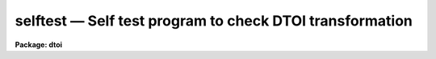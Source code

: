 selftest — Self test program to check DTOI transformation
=========================================================

**Package: dtoi**

.. raw:: html

  <BODY>
  <TABLE WIDTH="100%" BORDER=0><TR>
  <TD ALIGN=LEFT><FONT SIZE=4>
  <B>selftest (Feb87)</B></FONT></TD>
  <TD ALIGN=CENTER><FONT SIZE=4>
  <B>imred.dtoi</B>
  </FONT></TD>
  <TD ALIGN=RIGHT><FONT SIZE=4>
  <B>selftest (Feb87)</B></FONT></TD>
  </TR></TABLE><P>
  <TITLE>selftest</TITLE>
  <UL>
  </UL>
  <H2><A NAME="s_name">NAME</A></H2>
  <! BeginSection: 'NAME'>
  <UL>
  selftest -- test routine to verify <I>dtoi</I> transformation
  </UL>
  <! EndSection:   'NAME'>
  <H2><A NAME="s_usage">USAGE</A></H2>
  <! BeginSection: 'USAGE'>
  <UL>
  selftest nbits
  </UL>
  <! EndSection:   'USAGE'>
  <H2><A NAME="s_parameters">PARAMETERS</A></H2>
  <! BeginSection: 'PARAMETERS'>
  <UL>
  <DL>
  <DT><B><A NAME="l_nbits">nbits = 12</A></B></DT>
  <! Sec='PARAMETERS' Level=0 Label='nbits' Line='nbits = 12'>
  <DD>Dymanic range of data to test.
  </DD>
  </DL>
  <DL>
  <DT><B><A NAME="l_device">device = "<TT>stdgraph</TT>" </A></B></DT>
  <! Sec='PARAMETERS' Level=0 Label='device' Line='device = "stdgraph" '>
  <DD>Plotting device for graphical output.
  </DD>
  </DL>
  <DL>
  <DT><B><A NAME="l_verbose">verbose = no</A></B></DT>
  <! Sec='PARAMETERS' Level=0 Label='verbose' Line='verbose = no'>
  <DD>A table of density, intensity values is printed if <B>verbose</B> = yes.
  </DD>
  </DL>
  <DL>
  <DT><B><A NAME="l_ceiling">ceiling = 30000.</A></B></DT>
  <! Sec='PARAMETERS' Level=0 Label='ceiling' Line='ceiling = 30000.'>
  <DD>Maximum intensity to output.
  </DD>
  </DL>
  <DL>
  <DT><B><A NAME="l_max_raw">max_raw = 0</A></B></DT>
  <! Sec='PARAMETERS' Level=0 Label='max_raw' Line='max_raw = 0'>
  <DD>The maximum raw data value.  Needed only if <I>nbits</I> equals something
  other than 12, 15 or 0.
  </DD>
  </DL>
  <DL>
  <DT><B><A NAME="l_scale">scale = 0.0</A></B></DT>
  <! Sec='PARAMETERS' Level=0 Label='scale' Line='scale = 0.0'>
  <DD>The raw data value to density scale value.  Needed only if <I>nbits</I>
  equals something other than 12, 15, or 0.
  </DD>
  </DL>
  <P>
  </UL>
  <! EndSection:   'PARAMETERS'>
  <H2><A NAME="s_description">DESCRIPTION</A></H2>
  <! BeginSection: 'DESCRIPTION'>
  <UL>
  Task <I>selftest</I> is a test program for the <I>dtoi</I> package.  Its 
  output can be examined to see if numerical errors are introduced during
  the density to intensity transformation.  It also evaluates truncation
  errors produced when an output image with integer pixels is written.  
  <P>
  Many different PDS setups can be investigated with task <B>selftest</B>.
  Setting parameter <I>nbits</I> = 12
  indicates PDS format data, with data range 0 to 3071.  Setting <I>nbits</I> = 15 
  indicates FITS format data, with data range 0 to 24575.  The special value of
  <I>nbits</I> = 0 means a small test data range from 1 to 144 is investigated.
  If any other value of <I>nbits</I> is entered, the user is queried for the
  max raw data values and the raw data to density scaling factor.
  <P>
  An intensity vector is generated from a density vector in two different ways.  
  The first method uses the density vector and known coefficients to compute
  the intensity.  The second method uses the curfit package to generate a
  look up table of intensities as done in task <B>HDTOI</B>.  The residual
  of the two intensity vectors is plotted.  Ideally, the difference between
  the 'known' intensities and 'calculated' intensities is zero.
  <P>
  The second plot output by <B>selftest</B> shows intensity as a function
  of density.  Two lines are overplotted; integer intensity versus density
  and real intensity versus density.  Because truncation errors are most
  pronounced at low density values, the plot covers only the lowest 5%
  of the density range.  The user should investigate the plot with the
  cursor zoom and expand capabilities to determine if truncation errors
  are significant.
  <P>
  In verbose mode, <B>selftest</B> produced a three column table of raw
  data value, density and calculated intensity. 
  <P>
  </UL>
  <! EndSection:   'DESCRIPTION'>
  <H2><A NAME="s_examples">EXAMPLES</A></H2>
  <! BeginSection: 'EXAMPLES'>
  <UL>
  <P>
  <PRE>
  Run task selftest for 12 bit data with plots appearing on the terminal.
  <P>
  	cl&gt; selftest
  <P>
  </PRE>
  Run selftest in verbose mode, spooling the output to file 'ditable'.  This
  file is then run through the 'fields' task to extract the density and intensity
  columns which are piped to plot.  The results in a plot of the look up table.
  <PRE>
  <P>
  	cl&gt; selftest ver+ &gt; ditable
  	cl&gt; fields ditable 2,3 | graph xlab=Density ylab=Intensity
  </PRE>
  </UL>
  <! EndSection:    'EXAMPLES'>
  
  <! Contents: 'NAME' 'USAGE' 'PARAMETERS' 'DESCRIPTION' 'EXAMPLES'  >
  
  </BODY>
  </HTML>